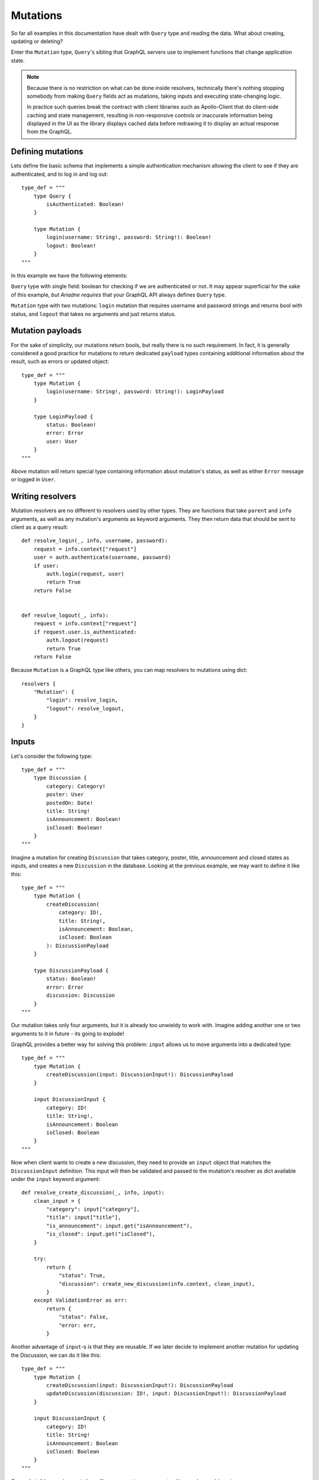 Mutations
=========

So far all examples in this documentation have dealt with ``Query`` type and reading the data. What about creating, updating or deleting?

Enter the ``Mutation`` type, ``Query``'s sibling that GraphQL servers use to implement functions that change application state.

.. note::
   Because there is no restriction on what can be done inside resolvers, technically there's nothing stopping somebody from making ``Query`` fields act as mutations, taking inputs and executing state-changing logic.

   In practice such queries break the contract with client libraries such as Apollo-Client that do client-side caching and state management, resulting in non-responsive controls or inaccurate information being displayed in the UI as the library displays cached data before redrawing it to display an actual response from the GraphQL.


Defining mutations
------------------

Lets define the basic schema that implements a simple authentication mechanism allowing the client to see if they are authenticated, and to log in and log out::

    type_def = """
        type Query {
            isAuthenticated: Boolean!
        }

        type Mutation {
            login(username: String!, password: String!): Boolean!
            logout: Boolean!
        }
    """

In this example we have the following elements:

``Query`` type with single field: boolean for checking if we are authenticated or not. It may appear superficial for the sake of this example, *but Ariadne requires* that your GraphQL API always defines ``Query`` type.

``Mutation`` type with two mutations: ``login`` mutation that requires username and password strings and returns bool with status, and ``logout`` that takes no arguments and just returns status.


Mutation payloads
-----------------

For the sake of simplicity, our mutations return bools, but really there is no such requirement. In fact, it is generally considered a good practice for mutations to return dedicated ``payload`` types containing additional information about the result, such as errors or updated object::

    type_def = """
        type Mutation {
            login(username: String!, password: String!): LoginPayload
        }

        type LoginPayload {
            status: Boolean!
            error: Error
            user: User
        }
    """

Above mutation will return special type containing information about mutation's status, as well as either ``Error`` message or logged in ``User``.


Writing resolvers
-----------------

Mutation resolvers are no different to resolvers used by other types. They are functions that take ``parent`` and ``info`` arguments, as well as any mutation's arguments as keyword arguments. They then return data that should be sent to client as a query result::

    def resolve_login(_, info, username, password):
        request = info.context["request"]
        user = auth.authenticate(username, password)
        if user:
            auth.login(request, user)
            return True
        return False


    def resolve_logout(_, info):
        request = info.context["request"]
        if request.user.is_authenticated:
            auth.logout(request)
            return True
        return False

Because ``Mutation`` is a GraphQL type like others, you can map resolvers to mutations using dict::

    resolvers {
        "Mutation": {
            "login": resolve_login,
            "logout": resolve_logout,
        }
    }


Inputs
------

Let's consider the following type::

    type_def = """
        type Discussion {
            category: Category!
            poster: User
            postedOn: Date!
            title: String!
            isAnnouncement: Boolean!
            isClosed: Boolean!
        }
    """

Imagine a mutation for creating ``Discussion`` that takes category, poster, title, announcement and closed states as inputs, and creates a new ``Discussion`` in the database. Looking at the previous example, we may want to define it like this::

    type_def = """
        type Mutation {
            createDiscussion(
                category: ID!,
                title: String!,
                isAnnouncement: Boolean,
                isClosed: Boolean
            ): DiscussionPayload
        }

        type DiscussionPayload {
            status: Boolean!
            error: Error
            discussion: Discussion
        }
    """

Our mutation takes only four arguments, but it is already too unwieldy to work with. Imagine adding another one or two arguments to it in future - its going to explode!

GraphQL provides a better way for solving this problem: ``input`` allows us to move arguments into a dedicated type::

    type_def = """
        type Mutation {
            createDiscussion(input: DiscussionInput!): DiscussionPayload
        }

        input DiscussionInput {
            category: ID!
            title: String!,
            isAnnouncement: Boolean
            isClosed: Boolean
        }
    """

Now when client wants to create a new discussion, they need to provide an ``input`` object that matches the ``DiscussionInput`` definition. This input will then be validated and passed to the mutation's resolver as dict available under the ``input`` keyword argument::

    def resolve_create_discussion(_, info, input):
        clean_input = {
            "category": input["category"],
            "title": input["title"],
            "is_announcement": input.get("isAnnouncement"),
            "is_closed": input.get("isClosed"),
        }

        try:
            return {
                "status": True,
                "discussion": create_new_discussion(info.context, clean_input),
            }
        except ValidationError as err:
            return {
                "status": False,
                "error: err,
            }

Another advantage of ``input``-s is that they are reusable. If we later decide to implement another mutation for updating the Discussion, we can do it like this::

    type_def = """
        type Mutation {
            createDiscussion(input: DiscussionInput!): DiscussionPayload
            updateDiscussion(discussion: ID!, input: DiscussionInput!): DiscussionPayload
        }

        input DiscussionInput {
            category: ID!
            title: String!
            isAnnouncement: Boolean
            isClosed: Boolean
        }
    """

Our ``updateDiscussion`` mutation will now accept two arguments: ``discussion`` and ``input``::

    def resolve_update_discussion(_, info, discussion, input):
        clean_input = {
            "category": input["category"],
            "title": input["title"],
            "is_announcement": input.get("isAnnouncement"),
            "is_closed": input.get("isClosed"),
        }

        try:
            return {
                "status": True,
                "discussion": update_discussion(info.context, discussion, clean_input),
            }
        except ValidationError as err:
            return {
                "status": False,
                "error: err,
            }

You may wonder why you would want to use ``input`` instead of reusing already defined type. This is because input types provide some guarantees that regular objects don't: they are serializable, and they don't implement interfaces or unions. However input fields are not limited to scalars. You can create fields that are lists, or even reference other inputs::

    type_def = """
        input PollInput {
            question: String!,
            options: [PollOptionInput!]!
        }

        input PollOptionInput {
            label: String!
            color: String!
        }
    """

Lastly, take note that inputs are not specific to mutations. You can create inputs to implement complex filtering in your ``Query`` fields.